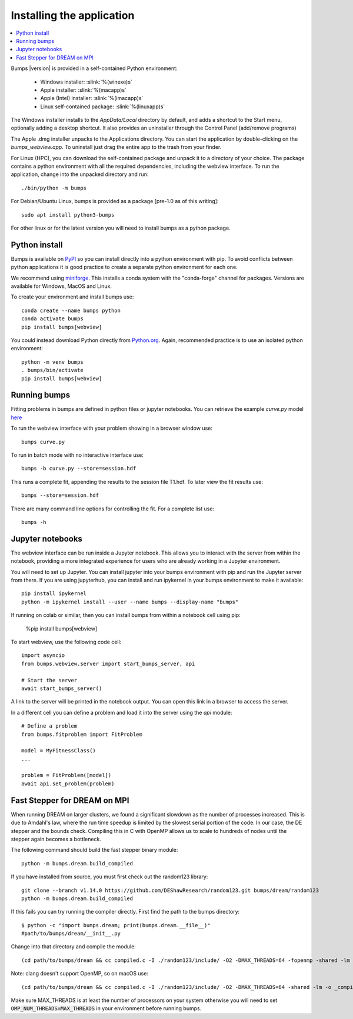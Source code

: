 .. _installing:

**************************
Installing the application
**************************

.. contents:: :local:

Bumps |version| is provided in a self-contained Python environment:

    - Windows installer: :slink:`%(winexe)s`
    - Apple installer: :slink:`%(macapp)s`
    - Apple (Intel) installer: :slink:`%(imacapp)s`
    - Linux self-contained package: :slink:`%(linuxapp)s`

The Windows installer installs to the `AppData/Local` directory by default,
and adds a shortcut to the Start menu, optionally adding a desktop shortcut.
It also provides an uninstaller through the Control Panel (add/remove programs)

The Apple .dmg installer unpacks to the Applications directory.  You can
start the application by double-clicking on the `bumps_webview.app`.
To uninstall just drag the entire app to the trash from your finder.

For Linux (HPC), you can download the self-contained package and unpack it
to a directory of your choice.  The package contains a python environment
with all the required dependencies, including the webview interface.
To run the application, change into the unpacked directory and run::

    ./bin/python -m bumps

For Debian/Ubuntu Linux, bumps is provided as a package [pre-1.0 as of this writing]::

    sudo apt install python3-bumps

For other linux or for the latest version you will need to install bumps
as a python package.

Python install
==============

Bumps is available on `PyPI <https://pypi.org/project/bumps/>`_ so you can
install directly into a python environment with pip.
To avoid conflicts between python applications it is good practice to create
a separate python environment for each one.

We recommend using
`miniforge <https://github.com/conda-forge/miniforge/releases/latest>`_.
This installs a conda system with the "conda-forge" channel for packages.
Versions are available for Windows, MacOS and Linux.

To create your environment and install bumps use::

    conda create --name bumps python
    conda activate bumps
    pip install bumps[webview]

You could instead download Python directly from
`Python.org <https://www.python.org/downloads/>`_.
Again, recommended practice is to use an isolated python environment::

    python -m venv bumps
    . bumps/bin/activate
    pip install bumps[webview]

Running bumps
=============

Fitting problems in bumps are defined in python files or jupyter notebooks. You
can retrieve the example *curve.py* model
`here <https://github.com/bumps/bumps/blob/master/doc/examples/curvefit/curve.py>`_

To run the webview interface with your problem showing in a browser window use::

    bumps curve.py

To run in batch mode with no interactive interface use::

    bumps -b curve.py --store=session.hdf

This runs a complete fit, appending the results to the session file T1.hdf. To later
view the fit results use::

    bumps --store=session.hdf

There are many command line options for controlling the fit. For a complete list use::

    bumps -h

Jupyter notebooks
=================

The webview interface can be run inside a Jupyter notebook. This allows you to interact with the server
from within the notebook, providing a more integrated experience for users who are already working in a Jupyter environment.

You will need to set up Jupyter. You can install jupyter into your bumps
environment with pip and run the Jupyter server from there. If you are using
jupyterhub, you can install and run ipykernel in your bumps environment to make
it available::

    pip install ipykernel
    python -m ipykernel install --user --name bumps --display-name "bumps"

If running on colab or similar, then you can install bumps from within a
notebook cell using pip:

    %pip install bumps[webview]

To start webview, use the following code cell::

    import asyncio
    from bumps.webview.server import start_bumps_server, api

    # Start the server
    await start_bumps_server()

A link to the server will be printed in the notebook output. You can open this link in a browser to access the server.

In a different cell you can define a problem and load it into the server using the `api` module::

    # Define a problem
    from bumps.fitproblem import FitProblem

    model = MyFitnessClass()
    ...

    problem = FitProblem([model])
    await api.set_problem(problem)


Fast Stepper for DREAM on MPI
=============================

When running DREAM on larger clusters, we found a significant slowdown as the
number of processes increased.  This is due to Amdahl's law, where the run
time speedup is limited by the slowest serial portion of the code.  In our
case, the DE stepper and the bounds check.  Compiling this in C with OpenMP
allows us to scale to hundreds of nodes until the stepper again becomes a
bottleneck.

The following command should build the fast stepper binary module::

    python -m bumps.dream.build_compiled

If you have installed from source, you must first check out the random123 library::

    git clone --branch v1.14.0 https://github.com/DEShawResearch/random123.git bumps/dream/random123
    python -m bumps.dream.build_compiled

If this fails you can try running the compiler directly. First find the path
to the bumps directory::

    $ python -c "import bumps.dream; print(bumps.dream.__file__)"
    #path/to/bumps/dream/__init__.py

Change into that directory and compile the module::

    (cd path/to/bumps/dream && cc compiled.c -I ./random123/include/ -O2 -DMAX_THREADS=64 -fopenmp -shared -lm -o _compiled.so -fPIC)

Note: clang doesn't support OpenMP, so on macOS use::

    (cd path/to/bumps/dream && cc compiled.c -I ./random123/include/ -O2 -DMAX_THREADS=64 -shared -lm -o _compiled.so -fPIC)

Make sure MAX_THREADS is at least the number of processors on your system
otherwise you will need to set :code:`OMP_NUM_THREADS=MAX_THREADS` in your
environment before running bumps.
